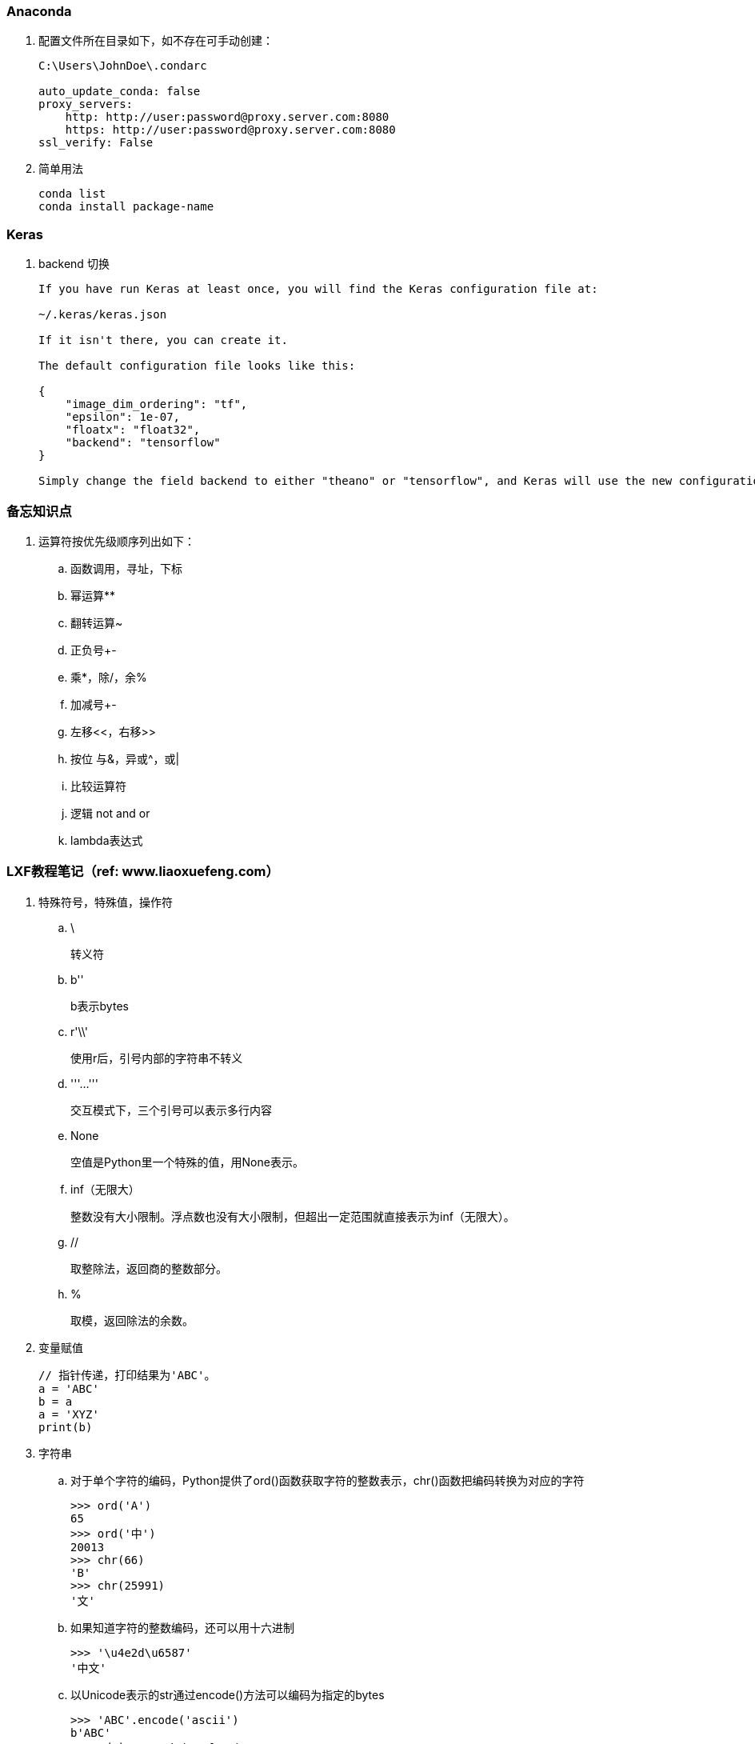 === Anaconda

. 配置文件所在目录如下，如不存在可手动创建：
+
----
C:\Users\JohnDoe\.condarc

auto_update_conda: false
proxy_servers:
    http: http://user:password@proxy.server.com:8080
    https: http://user:password@proxy.server.com:8080
ssl_verify: False
----

. 简单用法
+
----
conda list
conda install package-name
----

=== Keras

. backend 切换
+
----
If you have run Keras at least once, you will find the Keras configuration file at:

~/.keras/keras.json

If it isn't there, you can create it.

The default configuration file looks like this:

{
    "image_dim_ordering": "tf",
    "epsilon": 1e-07,
    "floatx": "float32",
    "backend": "tensorflow"
}

Simply change the field backend to either "theano" or "tensorflow", and Keras will use the new configuration next time you run any Keras code.
----

=== 备忘知识点

. 运算符按优先级顺序列出如下：
.. 函数调用，寻址，下标
.. 幂运算**
.. 翻转运算~
.. 正负号+-
.. 乘*，除/，余%
.. 加减号+-
.. 左移<<，右移>>
.. 按位 与&，异或^，或|
.. 比较运算符
.. 逻辑 not and or
.. lambda表达式

=== LXF教程笔记（ref: www.liaoxuefeng.com）

. 特殊符号，特殊值，操作符

.. \
+
转义符

.. b''
+
b表示bytes

.. r'\\'
+
使用r后，引号内部的字符串不转义

.. '''...'''
+
交互模式下，三个引号可以表示多行内容

.. None
+
空值是Python里一个特殊的值，用None表示。

.. inf（无限大）
+
整数没有大小限制。浮点数也没有大小限制，但超出一定范围就直接表示为inf（无限大）。

.. //
+
取整除法，返回商的整数部分。

.. %
+
取模，返回除法的余数。

. 变量赋值
+
----
// 指针传递，打印结果为'ABC'。
a = 'ABC'
b = a
a = 'XYZ'
print(b)
----

. 字符串

.. 对于单个字符的编码，Python提供了ord()函数获取字符的整数表示，chr()函数把编码转换为对应的字符
+
----
>>> ord('A')
65
>>> ord('中')
20013
>>> chr(66)
'B'
>>> chr(25991)
'文'
----

.. 如果知道字符的整数编码，还可以用十六进制
+
----
>>> '\u4e2d\u6587'
'中文'
----

.. 以Unicode表示的str通过encode()方法可以编码为指定的bytes
+
----
>>> 'ABC'.encode('ascii')
b'ABC'
>>> '中文'.encode('utf-8')
b'\xe4\xb8\xad\xe6\x96\x87'
----

.. 把bytes变为str，需要用decode()方法
+
----
>>> b'ABC'.decode('ascii')
'ABC'
>>> b'\xe4\xb8\xad\xe6\x96\x87'.decode('utf-8')
'中文'
----

.. len()函数计算的是str的字符数，如果换成bytes，len()函数就计算字节数
+
----
>>> len('ABC')
3
>>> len('中文')
2
>>> len(b'ABC')
3
>>> len(b'\xe4\xb8\xad\xe6\x96\x87')
6
>>> len('中文'.encode('utf-8'))
6
----

.. 为了避免乱码问题，应始终坚持使用UTF-8编码对 str 和 bytes 进行转换。通常在Python源代码文件开头写上如下两行
+
----
#!/usr/bin/env python3
# -*- coding: utf-8 -*-
----

. 格式化

.. 常见占位符
+
|===
|%d |整数
|%f |浮点数
|%s |字符串
|%x |十六进制整数
|%% |转义，表示一个%
|===

.. 格式化整数和浮点数还可以指定是否补0和整数与小数的位数
+
----
>>> '%2d-%02d' % (3, 1)
' 3-01'
>>> '%.2f' % 3.1415926
'3.14'
----

. tuple

.. 因为括号()既可以表示tuple，又可以表示数学公式中的小括号，这种情况下，按小括号进行计算。
要定义一个只有1个元素的tuple，定义时必须加一个逗号,，来消除歧义。
+
----
>>> t = (1)
>>> t
1
>>> t = (1,)
>>> t
(1,)
----

.. “可变的”tuple：tuple每个元素的“指向”不可改变，但指向的List允许改变，参考下例：
+
----
>>> t = ('a', 'b', ['A', 'B'])
>>> t[2][0] = 'X'
>>> t[2][1] = 'Y'
>>> t
('a', 'b', ['X', 'Y'])
----

. pass
+
占位符

. 函数

.. 函数执行完毕也没有return语句时，自动return none。

.. 函数可以同时返回多个值，但其实就是一个tuple。

.. 默认参数
+
----
#  异常
def add_end(L=[]):
    L.append('END')
    return L

>>> add_end()
['END']
>>> add_end()
['END', 'END']

# 正常
def add_end(L=None):
    if L is None:
        L = []
    L.append('END')
    return L

>>> add_end()
['END']
>>> add_end()
['END']
----

.. 可变参数
+
可变参数允许你传入0个或任意个参数，这些可变参数在函数调用时自动组装为一个tuple。
+
----
#  给定一组数字a，b，c……，请计算a2 + b2 + c2 + ……
def calc(*numbers):  #加个*即可
    sum = 0
    for n in numbers:
        sum = sum + n * n
    return sum

----

.. 关键字参数
+
关键字参数允许你传入0个或任意个含参数名的参数，这些关键字参数在函数内部自动组装为一个dict。
+
----
#  给定一组数字a，b，c……，请计算a2 + b2 + c2 + ……
def person(name, age, **kw):
    print('name:', name, 'age:', age, 'other:', kw)

>>> person('Adam', 45, gender='M', job='Engineer')
name: Adam age: 45 other: {'gender': 'M', 'job': 'Engineer'}
>>> extra = {'city': 'Beijing', 'job': 'Engineer'}

#  **extra表示把extra这个dict的所有key-value用关键字参数传入到函数的**kw参数，kw将获得一个dict。
#  注意kw获得的dict是extra的一份拷贝，对kw的改动不会影响到函数外的extra。
>>> person('Jack', 24, **extra)
name: Jack age: 24 other: {'city': 'Beijing', 'job': 'Engineer'}
----

.. 命名关键字参数
+
如果要限制关键字参数的名字，就可以用命名关键字参数，例如，只接收city和job作为关键字参数。
+
----
#  特殊分隔符*后面的参数被视为命名关键字参数。
def person(name, age, *, city, job):
    print(name, age, city, job)

>>> person('Jack', 24, city='Beijing', job='Engineer')
Jack 24 Beijing Engineer

#  如果函数定义中已经有了一个可变参数，后面跟着的命名关键字参数就不再需要一个特殊分隔符*了。
def person(name, age, *args, city, job):
    print(name, age, args, city, job)

#  由于命名关键字参数city具有默认值，调用时，可不传入city参数
def person(name, age, *, city='Beijing', job):
    print(name, age, city, job)

>>> person('Jack', 24, job='Engineer')
Jack 24 Beijing Engineer
----

.. 参数组合

... 参数定义的顺序必须是：必选参数、默认参数、可变参数、命名关键字参数和关键字参数。

... 使用*args和**kw是Python的习惯写法，当然也可以用其他参数名，但最好使用习惯用法。
.... *args是可变参数，args接收的是一个tuple；
.... **kw是关键字参数，kw接收的是一个dict。

. 高级特性

.. 切片
+
L[0:3]表示，从索引0开始取，直到索引3为止，但不包括索引3。即索引0，1，2，正好是3个元素。
如果第一个索引是0，还可以省略。

... 先创建一个0-99的数列：
+
----
>>> L = list(range(100))
>>> L
[0, 1, 2, 3, ..., 99]
----

... 前10个数：
+
----
>>> L[:10]
[0, 1, 2, 3, 4, 5, 6, 7, 8, 9]
----

... 后10个数：
+
----
>>> L[-10:]
[90, 91, 92, 93, 94, 95, 96, 97, 98, 99]
----

... 前11-20个数：
+
----
>>> L[10:20]
[10, 11, 12, 13, 14, 15, 16, 17, 18, 19]
----

... 前10个数，每两个取一个：
+
----
>>> L[:10:2]
[0, 2, 4, 6, 8]
----

... 所有数，每5个取一个：
+
----
>>> L[::5]
[0, 5, 10, 15, 20, 25, 30, 35, 40, 45, 50, 55, 60, 65, 70, 75, 80, 85, 90, 95]
----

... 只写[:]就可以原样复制一个list：
+
----
>>> L[:]
[0, 1, 2, 3, ..., 99]
----

... tuple也可以用切片操作，只是操作的结果仍是tuple：
+
----
>>> (0, 1, 2, 3, 4, 5)[:3]
(0, 1, 2)
----

... 字符串也可以用切片操作，只是操作结果仍是字符串：
+
----
>>> 'ABCDEFG'[:3]
'ABC'
>>> 'ABCDEFG'[::2]
'ACEG'
----

.. 迭代

... 除了有下标的list可以迭代，没有下标的dict也可以迭代。
.... 默认情况下，dict迭代的是key。
.... 如果要迭代value，可以用for value in d.values()。
.... 如果要同时迭代key和value，可以用for k, v in d.items()。

... 字符串也是可迭代对象。

... 判断一个对象是可迭代对象的方法是通过collections模块的Iterable类型判断：
+
----
>>> from collections import Iterable
>>> isinstance('abc', Iterable) # str是否可迭代
True
>>> isinstance([1,2,3], Iterable) # list是否可迭代
True
>>> isinstance(123, Iterable) # 整数是否可迭代
False
----

... Python内置的enumerate函数可以把list变成索引-元素对，在for循环中同时迭代索引和元素本身：
+
----
>>> for i, value in enumerate(['A', 'B', 'C']):
...     print(i, value)
...
0 A
1 B
2 C
----

.. 列表生成式

... 生成list [1, 2, 3, 4, 5, 6, 7, 8, 9, 10]
+
----
>>> list(range(1, 11))
[1, 2, 3, 4, 5, 6, 7, 8, 9, 10]
----

... 生成[1x1, 2x2, 3x3, ..., 10x10]
+
----
>>> [x * x for x in range(1, 11)]
[1, 4, 9, 16, 25, 36, 49, 64, 81, 100]
----

... for循环后面还可以加上if判断，这样我们就可以筛选出仅偶数的平方：
+
----
>>> [x * x for x in range(1, 11) if x % 2 == 0]
[4, 16, 36, 64, 100]
----

... 还可以使用两层循环，可以生成全排列：
+
----
>>> [m + n for m in 'ABC' for n in 'XYZ']
['AX', 'AY', 'AZ', 'BX', 'BY', 'BZ', 'CX', 'CY', 'CZ']
----

... 列出当前目录下的所有文件和目录名，可以通过一行代码实现：
+
----
>>> import os # 导入os模块，模块的概念后面讲到
>>> [d for d in os.listdir('.')] # os.listdir可以列出文件和目录
['.idea', 'test1.py']
----

... for循环可以同时使用多个变量，比如dict的items()可以同时迭代key和value：
+
----
>>> d = {'x': 'A', 'y': 'B', 'z': 'C' }
>>> for k, v in d.items():
...     print(k, '=', v)
...
y = B
x = A
z = C
----

... 列表生成式也可以使用两个变量来生成list：
+
----
>>> d = {'x': 'A', 'y': 'B', 'z': 'C' }
>>> [k + '=' + v for k, v in d.items()]
['y=B', 'x=A', 'z=C']
----

... 把一个list中所有的字符串变成小写：
+
----
>>> L = ['Hello', 'World', 'IBM', 'Apple']
>>> [s.lower() for s in L]
['hello', 'world', 'ibm', 'apple']
----


.. 生成器

... 斐波那契数列（Fibonacci），除第一个和第二个数外，任意一个数都可由前两个数相加得到：
1, 1, 2, 3, 5, 8, 13, 21, 34, ...

.... 用函数打印实现如下：
+
----
def fib(max):
    n, a, b = 0, 0, 1
    while n < max:
        print(b)
        a, b = b, a + b
        n = n + 1
    return 'done'
----

.... 要把fib函数变成generator，只需要把print(b)改为yield b就可以了：
+
----
def fib(max):
    n, a, b = 0, 0, 1
    while n < max:
        yield b
        a, b = b, a + b
        n = n + 1
    return 'done'
----

... 杨辉三角举例实现
+
----
# 期待输出:
# [1]
# [1, 1]
# [1, 2, 1]
# [1, 3, 3, 1]
# [1, 4, 6, 4, 1]
# [1, 5, 10, 10, 5, 1]
# [1, 6, 15, 20, 15, 6, 1]
# [1, 7, 21, 35, 35, 21, 7, 1]
# [1, 8, 28, 56, 70, 56, 28, 8, 1]
# [1, 9, 36, 84, 126, 126, 84, 36, 9, 1]
n = 0
for t in triangles():
    print(t)
    n += 1
    if n == 10:
        break

def triangles():
    mylist = [1]
    while True:
        yield mylist
        mylist.append(0)
        mylist = [mylist[i - 1] + mylist[i] for i in range(len(mylist))]
----


.. 迭代器

... 可以被next()函数调用并不断返回下一个值的对象称为迭代器：Iterator。

... 使用isinstance()可以判断一个对象是否是Iterator对象。
+
----
>>> from collections import Iterator
>>> isinstance((x for x in range(10)), Iterator)
True
>>> isinstance([], Iterator)
False
>>> isinstance({}, Iterator)
False
>>> isinstance('abc', Iterator)
False
----

... 生成器都是Iterator对象，但list、dict、str虽然是Iterable，却不是Iterator。

... 把list、dict、str等Iterable变成Iterator可以使用iter()函数：
+
----
>>> isinstance(iter([]), Iterator)
True
>>> isinstance(iter('abc'), Iterator)
True
----

. 函数式编程

.. 高阶函数

... map/reduce

.... map()函数接收两个参数，一个是函数，一个是Iterable。
map将传入的函数依次作用到序列的每个元素，并把结果作为新的Iterator返回。
+
函数f(x)=x2，要把这个函数作用在一个list [1, 2, 3, 4, 5, 6, 7, 8, 9]上，就可以用map()实现如下：
+
----
>>> def f(x):
...     return x * x
...
>>> r = map(f, [1, 2, 3, 4, 5, 6, 7, 8, 9])
>>> list(r)
[1, 4, 9, 16, 25, 36, 49, 64, 81]
----
+
----
>>> list(map(str, [1, 2, 3, 4, 5, 6, 7, 8, 9]))
['1', '2', '3', '4', '5', '6', '7', '8', '9']
----

.... reduce把一个函数作用在一个序列[x1, x2, x3, ...]上，这个函数必须接收两个参数，
reduce把结果继续和序列的下一个元素做累积计算，其效果就是：
+
----
reduce(f, [x1, x2, x3, x4]) = f(f(f(x1, x2), x3), x4)
----
+
例如对一个序列求和：
+
----
>>> from functools import reduce
>>> def add(x, y):
...     return x + y
...
>>> reduce(add, [1, 3, 5, 7, 9])
25
----
+
把序列[1, 3, 5, 7, 9]变换成整数13579：
+
----
>>> from functools import reduce
>>> def fn(x, y):
...     return x * 10 + y
...
>>> reduce(fn, [1, 3, 5, 7, 9])
13579
----
+
配合map()，我们就可以写出把str转换为int的函数：
+
----
from functools import reduce

def str2int(s):
    def fn(x, y):
        return x * 10 + y
    def char2num(s):
        return {'0': 0, '1': 1, '2': 2, '3': 3, '4': 4, '5': 5, '6': 6, '7': 7, '8': 8, '9': 9}[s]
    return reduce(fn, map(char2num, s))
----

... filter
+
filter()也接收一个函数和一个序列，把传入的函数依次作用于每个元素，
然后根据返回值是True还是False决定保留还是丢弃该元素。
+
用埃氏筛法计算素数的方法举例：
+
----
#  构造一个从3开始的奇数序列
def _odd_iter():
    n = 1
    while True:
        n += 2
        yield n

#  筛选函数
def _not_divisible(n):
    return lambda x: x % n > 0

#  定义一个生成器，不断返回下一个素数
def primes():
    yield 2
    it = _odd_iter() # 初始序列
    while True:
        n = next(it) # 返回序列的第一个数
        yield n
        it = filter(_not_divisible(n), it) # 构造新序列

# 打印1000以内的素数:
for n in primes():
    if n < 1000:
        print(n)
    else:
        break
----

... sorted
+
sorted()函数可以对list进行排序，还可以接收一个key函数来实现自定义的排序，例如按绝对值大小排序：
+
----
>>> sorted([36, 5, -12, 9, -21], key=abs)
[5, 9, -12, -21, 36]
----
+
忽略大小写的排序：
+
----
>>> sorted(['bob', 'about', 'Zoo', 'Credit'], key=str.lower)
['about', 'bob', 'Credit', 'Zoo']
----
+
要进行反向排序，不必改动key函数，可以传入第三个参数reverse=True：
+
----
>>> sorted(['bob', 'about', 'Zoo', 'Credit'], key=str.lower, reverse=True)
['Zoo', 'Credit', 'bob', 'about']
----

.. 返回函数

... 函数作为返回值
+
----
def lazy_sum(*args):
    def sum():
        ax = 0
        for n in args:
            ax = ax + n
        return ax
    return sum
----
+
函数lazy_sum中又定义了函数sum，并且，内部函数sum可以引用外部函数lazy_sum的参数和局部变量，
当lazy_sum返回函数sum时，相关参数和变量都保存在返回的函数中，
这种称为“闭包（Closure）”的程序结构拥有极大的威力。
+
当调用lazy_sum()时，每次调用都会返回一个新的函数，即使传入相同的参数：
+
----
>>> f1 = lazy_sum(1, 3, 5, 7, 9)
>>> f2 = lazy_sum(1, 3, 5, 7, 9)
>>> f1==f2
False
----

... 闭包
+
返回的函数并没有立刻执行，而是直到调用了f()才执行：
+
----
def count():
    fs = []
    for i in range(1, 4):
        def f():
             return i*i
        fs.append(f)
    return fs

f1, f2, f3 = count()

>>> f1()
9
>>> f2()
9
>>> f3()
9
----
+
返回闭包时牢记的一点就是：返回函数不要引用任何循环变量，或者后续会发生变化的变量。
+
如果一定要引用循环变量怎么办？方法是再创建一个函数，用该函数的参数绑定循环变量当前的值，
无论该循环变量后续如何更改，已绑定到函数参数的值不变：
+
----
def count():
    def f(j):
        def g():
            return j*j
        return g
    fs = []
    for i in range(1, 4):
        fs.append(f(i)) # f(i)立刻被执行，因此i的当前值被传入f()
    return fs

>>> f1, f2, f3 = count()
>>> f1()
1
>>> f2()
4
>>> f3()
9
----

.. 匿名函数
+
关键字lambda表示匿名函数，冒号前面的x表示函数参数。
+
----
>>> list(map(lambda x: x * x, [1, 2, 3, 4, 5, 6, 7, 8, 9]))
[1, 4, 9, 16, 25, 36, 49, 64, 81]
----
+
匿名函数lambda x: x * x实际上就是：
+
----
def f(x):
    return x * x
----
+
匿名函数只能有一个表达式，不用写return，返回值就是该表达式的结果。

.. 装饰器
+
在代码运行期间动态增加功能的方式，称之为“装饰器”（Decorator）。

... 一个完整的decorator的写法如下：
+
----
import functools

def log(func):
    @functools.wraps(func)
    def wrapper(*args, **kw):
        print('call %s():' % func.__name__)
        return func(*args, **kw)
    return wrapper
----

... 针对带参数的decorator：
+
----
import functools

def log(text):
    def decorator(func):
        @functools.wraps(func)
        def wrapper(*args, **kw):
            print('%s %s():' % (text, func.__name__))
            return func(*args, **kw)
        return wrapper
    return decorator
----

.. 偏函数

... Python的偏函数（Partial function）和数学意义上的偏函数不一样。

... functools.partial就是帮助我们创建一个偏函数的，不需要我们自己定义int2()，
可以直接使用下面的代码创建一个新的函数int2：
+
----
>>> import functools
>>> int2 = functools.partial(int, base=2)
>>> int2('1000000')
64
>>> int2('1010101')
85
----
+
functools.partial的作用就是，把一个函数的某些参数给固定住（也就是设置默认值），
返回一个新的函数，调用这个新函数会更简单。
+
仅仅是把base参数重新设定默认值为2，但也可以在函数调用时传入其他值：
+
----
>>> int2('1000000', base=10)
1000000
----

... 创建偏函数时，实际上可以接收函数对象、*args和**kw这3个参数，当传入：
+
----
max2 = functools.partial(max, 10)
----
+
实际上会把10作为*args的一部分自动加到左边，也就是：
+
----
max2(5, 6, 7)
----
+
相当于：
+
----
args = (10, 5, 6, 7)
max(*args)
----
+
结果为10。

. 模块

.. 每一个包目录下面都会有一个__init__.py的文件，这个文件是必须存在的，否则，
Python就把这个目录当成普通目录，而不是一个包。

.. __init__.py可以是空文件，也可以有Python代码。

.. 作用域
+
有的函数和变量我们希望仅仅在模块内部使用。在Python中，是通过_前缀来实现的。

.. 所有已安装的内置模块和第三方模块，搜索路径存放在sys模块的path变量中：
+
----
>>> import sys
>>> sys.path
----

.. 要添加自己的搜索目录，有两种方法：

... 一是直接修改sys.path，添加要搜索的目录：
+
----
>>> import sys
>>> sys.path.append('/Users/michael/my_py_scripts')
----
+
这种方法是在运行时修改，运行结束后失效。

... 第二种方法是设置环境变量PYTHONPATH，该环境变量的内容会被自动添加到模块搜索路径中。
注意只需要添加你自己的搜索路径，Python自己本身的搜索路径不受影响。

. 面向对象编程

.. 类和实例
+
----
class Student(object):

    def __init__(self, name, score):
        self.name = name
        self.score = score
----
+
... class后面紧接着是类名，即Student，类名通常是大写开头的单词
... 紧接着是(object)，表示该类是从哪个类继承下来的
... 如果没有合适的继承类，就使用object类，这是所有类最终都会继承的类。


.. 访问限制
... 属性名称前加双下划线(__)表示私有变量
+
----
// 不能直接访问__name是因为解释器对外把__name改成了_Student__name，所以仍能通过_Student__name来访问__name变量。
// 但强烈建议不要这么干，因为不同版本的Python解释器可能会把__name改成不同的变量名。

// 注意下面这种错误写法
>>> bart = Student('Bart Simpson', 98)
>>> bart.get_name()
'Bart Simpson'
>>> bart.__name = 'New Name' # 设置__name变量！
>>> bart.__name
'New Name'
// 表面上外部代码“成功”设置了__name变量，但实际这个__name变量和class内部的__name变量不是一个变量！
// 内部的__name变量已经被Python解释器自动改成了_Student__name，而外部代码给bart新增了一个__name变量。
>>> bart.get_name() # get_name()内部返回self.__name
'Bart Simpson'
----
... 变量名以双下划线开头，并且以双下划线结尾的，是特殊变量，特殊变量可以直接访问
... 单下划线开头的变量名，外部可以访问，但按照约定俗成的用法，“虽然可以被访问，但是，请视为私有变量，不要随意访问”。

.. 继承和多态
... 对于静态语言（例如Java）来说，如果需要传入Animal类型，则传入的对象必须是Animal类型或者它的子类，否则，将无法调用run()方法。
... 对于Python这样的动态语言来说，则不一定需要传入Animal类型。我们只需要保证传入的对象有一个run()方法就可以了。

.. 获取对象信息
... type()函数
... isinstance()函数
... dir()函数
+
获得一个对象的所有属性和方法
... 配合getattr()、setattr()以及hasattr()，可以直接操作一个对象的状态

.. 实例属性和类属性
+
不要把实例属性和类属性使用相同的名字，因为相同名称的实例属性将屏蔽掉类属性，但是当你删除实例属性后，再使用相同的名称，访问到的将是类属性。


. 面向对象高级编程
+
（略）


. 错误、调试和测试

.. 错误处理

... 错误处理

.... 如果先捕获父类异常，子类异常将无法捕获。
.... Python 3 内建 Exception 层次结构如下：
+
----
BaseException
 +-- SystemExit
 +-- KeyboardInterrupt
 +-- GeneratorExit
 +-- Exception
      +-- StopIteration
      +-- StopAsyncIteration
      +-- ArithmeticError
      |    +-- FloatingPointError
      |    +-- OverflowError
      |    +-- ZeroDivisionError
      +-- AssertionError
      +-- AttributeError
      +-- BufferError
      +-- EOFError
      +-- ImportError
           +-- ModuleNotFoundError
      +-- LookupError
      |    +-- IndexError
      |    +-- KeyError
      +-- MemoryError
      +-- NameError
      |    +-- UnboundLocalError
      +-- OSError
      |    +-- BlockingIOError
      |    +-- ChildProcessError
      |    +-- ConnectionError
      |    |    +-- BrokenPipeError
      |    |    +-- ConnectionAbortedError
      |    |    +-- ConnectionRefusedError
      |    |    +-- ConnectionResetError
      |    +-- FileExistsError
      |    +-- FileNotFoundError
      |    +-- InterruptedError
      |    +-- IsADirectoryError
      |    +-- NotADirectoryError
      |    +-- PermissionError
      |    +-- ProcessLookupError
      |    +-- TimeoutError
      +-- ReferenceError
      +-- RuntimeError
      |    +-- NotImplementedError
      |    +-- RecursionError
      +-- SyntaxError
      |    +-- IndentationError
      |         +-- TabError
      +-- SystemError
      +-- TypeError
      +-- ValueError
      |    +-- UnicodeError
      |         +-- UnicodeDecodeError
      |         +-- UnicodeEncodeError
      |         +-- UnicodeTranslateError
      +-- Warning
           +-- DeprecationWarning
           +-- PendingDeprecationWarning
           +-- RuntimeWarning
           +-- SyntaxWarning
           +-- UserWarning
           +-- FutureWarning
           +-- ImportWarning
           +-- UnicodeWarning
           +-- BytesWarning
           +-- ResourceWarning
----
+
.... 使用try...except捕获错误可以跨越多层调用，不需要在每个可能出错的地方去捕获错误，只要在合适的层次去捕获就可以了。

... 调用堆栈
+
如果错误没有被捕获，它就会一直往上抛，最后被Python解释器捕获，打印一个错误信息，然后程序退出。

... 记录错误
+
内置logging模块

... 抛出错误
+
raise语句如果不带参数，就会把当前错误原样抛出。

.. 调试

... 调试
+
直接使用 print() 打印可能有问题的变量

... 断言
+
如果断言失败，assert语句本身就会抛出AssertionError。
启动Python解释器时可以用 -O 参数来关闭assert。

... logging
+
----
import logging
logging.basicConfig(level=logging.INFO)
----
.... 允许指定记录信息的级别，有debug，info，warning，error等几个级别。
.... 通过简单的配置，一条语句可以同时输出到不同的地方，比如console和文件。

... pdb
+
----
// 以参数-m pdb启动，单步执行
python3 -m pdb err.py
----

.... l ：查看代码
.... n ：单步执行
.... p 变量名 ：查看变量
.... q ：结束调试

... pdb.set_trace()
+
不需要单步执行，只需import pdb，在可能出错的地方放置pdb.set_trace()，就可以设置断点。

... IDE

.. 单元测试

... Python自带unittest模块，举例如下：

.... mydict.py
+
----
class Dict(dict):
    def __init__(self, **kw):
        super().__init__(**kw)

    def __getattr__(self, key):
        try:
            return self[key]
        except KeyError:
            raise AttributeError(r"'Dict' object has no attribute '%s'" % key)

    def __setattr__(self, key, value):
        self[key] = value
----

.... mydict_test.py
+
----
import unittest

from mydict import Dict


class TestDict(unittest.TestCase):
    def test_init(self):
        d = Dict(a=1, b='test')
        self.assertEqual(d.a, 1)
        self.assertEqual(d.b, 'test')
        self.assertTrue(isinstance(d, dict))

    def test_key(self):
        d = Dict()
        d['key'] = 'value'
        self.assertEqual(d.key, 'value')

    def test_attr(self):
        d = Dict()
        d.key = 'value'
        self.assertTrue('key' in d)
        self.assertEqual(d['key'], 'value')

    def test_keyerror(self):
        d = Dict()
        with self.assertRaises(KeyError):
            value = d['empty']

    def test_attrerror(self):
        d = Dict()
        with self.assertRaises(AttributeError):
            value = d.empty


if __name__ == '__main__':
    unittest.main()
----

... setUp()和tearDown()
+
.... 这两个方法会分别在每调用一个测试方法的前后分别被执行。
.... 设想测试需要启动一个数据库，这时就可以在setUp()中连接数据库，在tearDown()中关闭数据库，这样不必在每个测试方法中重复相同的代码。

.. 文档测试
+
Python内置的“文档测试”（doctest）模块可以直接提取注释中的代码并执行测试。
+
以下示例无输出，说明doctest都是正确的。如果有问题，比如把__getattr__()方法注释掉，再运行就会报错。
+
----
class Dict(dict):
    '''
    Simple dict but also support access as x.y style.

    >>> d1 = Dict()
    >>> d1['x'] = 100
    >>> d1.x
    100
    >>> d1.y = 200
    >>> d1['y']
    200
    >>> d2 = Dict(a=1, b=2, c='3')
    >>> d2.c
    '3'
    >>> d2['empty']
    Traceback (most recent call last):
        ...
    KeyError: 'empty'
    >>> d2.empty
    Traceback (most recent call last):
        ...
    AttributeError: 'Dict' object has no attribute 'empty'
    '''
    def __init__(self, **kw):
        super(Dict, self).__init__(**kw)

    def __getattr__(self, key):
        try:
            return self[key]
        except KeyError:
            raise AttributeError(r"'Dict' object has no attribute '%s'" % key)

    def __setattr__(self, key, value):
        self[key] = value

if __name__=='__main__':
    import doctest
    doctest.testmod()
----

. IO编程

.. 文件读写

... 读文件
+
----
f = open('/Users/michael/test.txt', 'r')
f.read()
f.close()
----
标示符'r'表示读，如果文件不存在，open()函数就会抛出一个IOError的错误。
如果文件打开成功，接下来调用read()方法可以一次读取文件的全部内容。
+
----
with open('/path/to/file', 'r') as f:
    print(f.read())
----
.... 调用read()会一次性读取文件的全部内容，可反复调用read(size)方法，每次最多读取size个字节的内容。
.... 调用readline()可以每次读取一行内容。
.... 调用readlines()一次读取所有内容并按行返回list。

... file-like Object
.... 像open()函数返回的这种有个read()方法的对象，在Python中统称为file-like Object。
.... file-like Object不要求从特定类继承，只要写个read()方法就行。
.... StringIO就是在内存中创建的file-like Object，常用作临时缓冲。

... 二进制文件
要读取二进制文件，比如图片、视频等等，用'rb'模式打开文件即可：
+
----
>>> f = open('/Users/michael/test.jpg', 'rb')
>>> f.read()
b'\xff\xd8\xff\xe1\x00\x18Exif\x00\x00...' # 十六进制表示的字节
----

... 字符编码
要读取非UTF-8编码的文本文件，需要给open()函数传入encoding参数，例如，读取GBK编码的文件：
+
----
>>> f = open('/Users/michael/gbk.txt', 'r', encoding='gbk')
>>> f.read()
'测试'
----
遇到编码不规范的文件，open()函数还接收一个errors参数，表示如果遇到编码错误后如何处理。最简单的方式是直接忽略：
+
----
f = open('/Users/michael/gbk.txt', 'r', encoding='gbk', errors='ignore')
----

... 写文件
调用open()函数时，传入标识符'w'或者'wb'表示写文本文件或写二进制文件：
+
----
>>> f = open('/Users/michael/test.txt', 'w')
>>> f.write('Hello, world!')
>>> f.close()
----
操作系统往往不会立刻把数据写入磁盘，而是放到内存缓存起来，只有调用close()方法时，操作系统才保证把没有写入的数据全部写入磁盘。
+
----
with open('/Users/michael/test.txt', 'w') as f:
    f.write('Hello, world!')
----
要写入特定编码的文本文件，需传入encoding参数。

.. StringIO 和 BytesIO
+
（略）

.. 操作文件和目录

... Python内置的os模块可以直接调用操作系统提供的接口函数。一部分在os模块中，另一部分在os.path模块中。
+
----
>>> import os
>>> os.name
>>> os.environ
>>> os.environ.get('key')

# 查看当前目录的绝对路径:
>>> os.path.abspath('.')
'/Users/michael'
# 在某个目录下创建一个新目录，首先把新目录的完整路径表示出来:
>>> os.path.join('/Users/michael', 'testdir')
'/Users/michael/testdir'
# 然后创建一个目录:
>>> os.mkdir('/Users/michael/testdir')
# 删掉一个目录:
>>> os.rmdir('/Users/michael/testdir')
----

... 把两个路径合成一个时，不要直接拼字符串，而要通过os.path.join()函数，这样可以正确处理不同操作系统的路径分隔符。
要拆分路径时，同理，要用os.path.split()函数。
+
----
>>> os.path.split('/Users/michael/testdir/file.txt')
('/Users/michael/testdir', 'file.txt')
----

... os.path.splitext()可以直接得到文件扩展名：
+
----
>>> os.path.splitext('/path/to/file.txt')
('/path/to/file', '.txt')
----
+
这些合并、拆分路径的函数并不要求目录和文件要真实存在，它们只对字符串进行操作。

... 重命名和删除
+
----
# 对文件重命名:
>>> os.rename('test.txt', 'test.py')
# 删掉文件:
>>> os.remove('test.py')
----

... 复制
复制文件的函数在os模块中不存在！原因是复制文件并非由操作系统提供的系统调用。

... shutil模块提供了copyfile()的函数，shutil模块中有很多实用函数，可以看做是os模块的补充。

... 过滤文件
+
----
# 列出当前目录下的所有目录
>>> [x for x in os.listdir('.') if os.path.isdir(x)]
['.lein', '.local', '.m2', '.npm', '.ssh', '.Trash', '.vim', 'Applications', 'Desktop', ...]

# 列出所有的.py文件
>>> [x for x in os.listdir('.') if os.path.isfile(x) and os.path.splitext(x)[1]=='.py']
['apis.py', 'config.py', 'models.py', 'pymonitor.py', 'test_db.py', 'urls.py', 'wsgiapp.py']
----

.. 序列化

... Pickle

.... 序列化在Python中叫pickling(腌渍)，在其他语言中也被称之为serialization，marshalling，flattening等等。
+
----
>>> import pickle
>>> d = dict(name='Bob', age=20, score=88)
>>> pickle.dumps(d)
b'\x80\x03}q\x00(X\x03\x00\x00\x00ageq\x01K\x14X\x05\x00\x00\x00scoreq\x02KXX\x04\x00\x00\x00nameq\x03X\x03\x00\x00\x00Bobq\x04u.'

>>> f = open('dump.txt', 'wb')
>>> pickle.dump(d, f)
>>> f.close()
----

.... 反序列化为unpickling。
+
----
>>> f = open('dump.txt', 'rb')
>>> d = pickle.load(f)
>>> f.close()
>>> d
{'age': 20, 'score': 88, 'name': 'Bob'}
----

.... Pickle只能用于Python，且不同版本可能彼此不兼容，因此只能用Pickle保存那些不重要的数据。

... JSON
要在不同的编程语言之间传递对象，就必须把对象序列化为标准格式，比如XML，但更好的方法是序列化为JSON。

.... 类型对照表
+
|===
|JSON类型 |Python类型
|{} |dict
|[] |list
|"string" |str
|1234.56 |int或float
|true/false |True/False
|null | None
|===

.... 把Python对象变成一个JSON：
+
----
>>> import json
>>> d = dict(name='Bob', age=20, score=88)
>>> json.dumps(d)
'{"age": 20, "score": 88, "name": "Bob"}'
----

.... 把JSON反序列化为Python对象
+
----
>>> json_str = '{"age": 20, "score": 88, "name": "Bob"}'
>>> json.loads(json_str)
{'age': 20, 'score': 88, 'name': 'Bob'}
----

.... JSON标准规定JSON编码是UTF-8

.... 把类class序列化为JSON：
+
----
import json

class Student(object):
    def __init__(self, name, age, score):
        self.name = name
        self.age = age
        self.score = score

def student2dict(std):
    return {
        'name': std.name,
        'age': std.age,
        'score': std.score
    }

s = Student('Bob', 20, 88)
print(json.dumps(s, default=student2dict))
----
+
上面的方法如果换一个类的实例，将无法序列化为JSON。把任意class的实例变为dict可用如下方法：
+
----
# 因为通常class的实例都有一个__dict__属性，它就是一个dict
print(json.dumps(s, default=lambda obj: obj.__dict__))
----

.... 把JSON反序列化为一个类的对象实例，使用loads()方法：
+
----
def dict2student(d):
    return Student(d['name'], d['age'], d['score'])

json_str = '{"age": 20, "score": 88, "name": "Bob"}'
print(json.loads(json_str, object_hook=dict2student))
----


. 进程和线程
+
（略）


. 正则表达式

.. 基础
+
----
\d      # 一个数字
\w      # 一个字母或数字
.       # 任意字符
*       # 任意个字符（包括0个）
+       # 至少一个字符
?       # 0个或1个字符
{n}     # n个字符
{n,m}   # n-m个字符
----

.. 进阶
+
----
[]      # 范围
[0-9a-zA-Z\_]   # 匹配一个数字、字母或者下划线

A|B     # 匹配A或B
(P|p)ython  # 可以匹配'Python'或者'python'

^       # 行的开头
^\d     # 必须以数字开头

$       # 行的结束
\d$     # 表示必须以数字结束
----

.. re模块
+
match()方法判断是否匹配，如果匹配成功，返回一个Match对象，否则返回None。

.. 切分字符串
+
----
>>> 'a b   c'.split(' ')
['a', 'b', '', '', 'c']

>>> re.split(r'\s+', 'a b   c')
['a', 'b', 'c']

>>> re.split(r'[\s\,\;]+', 'a,b;; c  d')
['a', 'b', 'c', 'd']
----

.. 分组
+
用()表示要提取的分组（Group）：
+
----
>>> m = re.match(r'^(\d{3})-(\d{3,8})$', '010-12345')
>>> m
<_sre.SRE_Match object; span=(0, 9), match='010-12345'>
>>> m.group(0)
'010-12345'
>>> m.group(1)
'010'
>>> m.group(2)
'12345'
----
+
group(0)是原始字符串，group(1)、group(2)……表示第1、2、……个子串。

.. 贪婪匹配
+
正则匹配默认是贪婪匹配，也就是匹配尽可能多的字符。举例如下，匹配出数字后面的0：
+
----
>>> re.match(r'^(\d+)(0*)$', '1002300').groups()
('1002300', '')
----
+
加个?就可以让\d+采用非贪婪匹配：
+
----
>>> re.match(r'^(\d+?)(0*)$', '1002300').groups()
('10023', '00')
----

.. 编译

... 在Python中使用正则表达式时，re模块内部会干两件事情：
.... 编译正则表达式，如果正则表达式的字符串本身不合法，会报错；
.... 用编译后的正则表达式去匹配字符串。

... 如果一个正则表达式要重复使用几千次，出于效率考虑，可以预编译该表达式：
+
----
>>> import re
# 编译:
>>> re_telephone = re.compile(r'^(\d{3})-(\d{3,8})$')
# 使用：
>>> re_telephone.match('010-12345').groups()
('010', '12345')
>>> re_telephone.match('010-8086').groups()
('010', '8086')
----


. 常用内建模块

.. datetime



.. collections




.. base64




.. struct




.. hashlib





.. itertools



.. contextlib




.. XML




.. HTMLParser



.. urllib




. 常用第三方模块

.. PIL


. virtualenv


. 图形界面
+
（略）

. 网络编程
+
（略）


. 电子邮件

.. SMTP发送邮件
+
示例代码：
+
----
# coding=UTF-8


from email import encoders
from email.header import Header
from email.mime.base import MIMEBase
from email.mime.multipart import MIMEMultipart
from email.mime.text import MIMEText
from email.utils import parseaddr, formataddr

import smtplib

def _format_addr(s):
    name, addr = parseaddr(s)
    return formataddr((Header(name, 'utf-8').encode(), addr))

from_addr = input('From: ')
password = input('Password: ')
to_addr = input('To: ')
smtp_server = input('SMTP server: ')

# 邮件对象:
msg = MIMEMultipart()
msg['From'] = _format_addr('Python爱好者 <%s>' % from_addr)
msg['To'] = _format_addr('管理员 <%s>' % to_addr)
msg['Subject'] = Header('来自SMTP的问候……', 'utf-8').encode()

# 邮件正文是MIMEText:
# msg.attach(MIMEText('send with file...', 'plain', 'utf-8'))
msg.attach(MIMEText('<html><body><h1>Hello</h1>' +
    '<p><img src="cid:0"></p>' +
    '</body></html>', 'html', 'utf-8'))

# 添加附件就是加上一个MIMEBase，从本地读取一个图片:
with open(r'C:\png-0002.jpg', 'rb') as f:
    # 设置附件的MIME和文件名，这里是png类型:
    mime = MIMEBase('image', 'png', filename='test.png')
    # 加上必要的头信息:
    mime.add_header('Content-Disposition', 'attachment', filename='test.png')
    mime.add_header('Content-ID', '<0>')
    mime.add_header('X-Attachment-Id', '0')
    # 把附件的内容读进来:
    mime.set_payload(f.read())
    # 用Base64编码:
    encoders.encode_base64(mime)
    # 添加到MIMEMultipart:
    msg.attach(mime)

server = smtplib.SMTP(smtp_server, 25)
server.set_debuglevel(1)
# server.login(from_addr, password)
server.sendmail(from_addr, [to_addr], msg.as_string())
server.quit()

----
+
邮件对象的嵌套关系如下：
+
----
Message
+- MIMEBase
   +- MIMEMultipart
   +- MIMENonMultipart
      +- MIMEMessage
      +- MIMEText
      +- MIMEImage
----


.. POP3收取邮件



. 访问数据库

.. sqlite
+
Python内置了SQLite3。cursor示例：
+
----
cursor.execute('select * from user where name=? and pwd=?', ('abc', 'password'))
----
+
要确保打开的Connection对象和Cursor对象都正确地被关闭，否则，资源就会泄露。

.. ORM框架SQLAlchemy

. Web开发
+
（略）

. 异步IO
+
（略）




